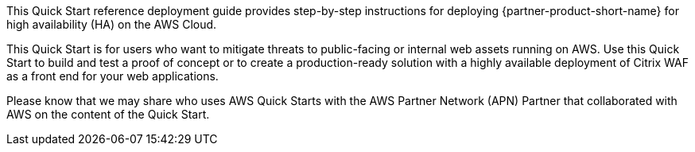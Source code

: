 // Replace the content in <>
// Identify your target audience and explain how/why they would use this Quick Start.
//Avoid borrowing text from third-party websites (copying text from AWS service documentation is fine). Also, avoid marketing-speak, focusing instead on the technical aspect.

This Quick Start reference deployment guide provides step-by-step instructions for deploying {partner-product-short-name} for high availability (HA) on the AWS Cloud.

This Quick Start is for users who want to mitigate threats to public-facing or internal web assets running on AWS. Use this Quick Start to build and test a proof of concept or to create a production-ready solution with a highly available deployment of Citrix WAF as a front end for your web applications.

Please know that we may share who uses AWS Quick Starts with the AWS Partner Network (APN) Partner that collaborated with AWS on the content of the Quick Start.